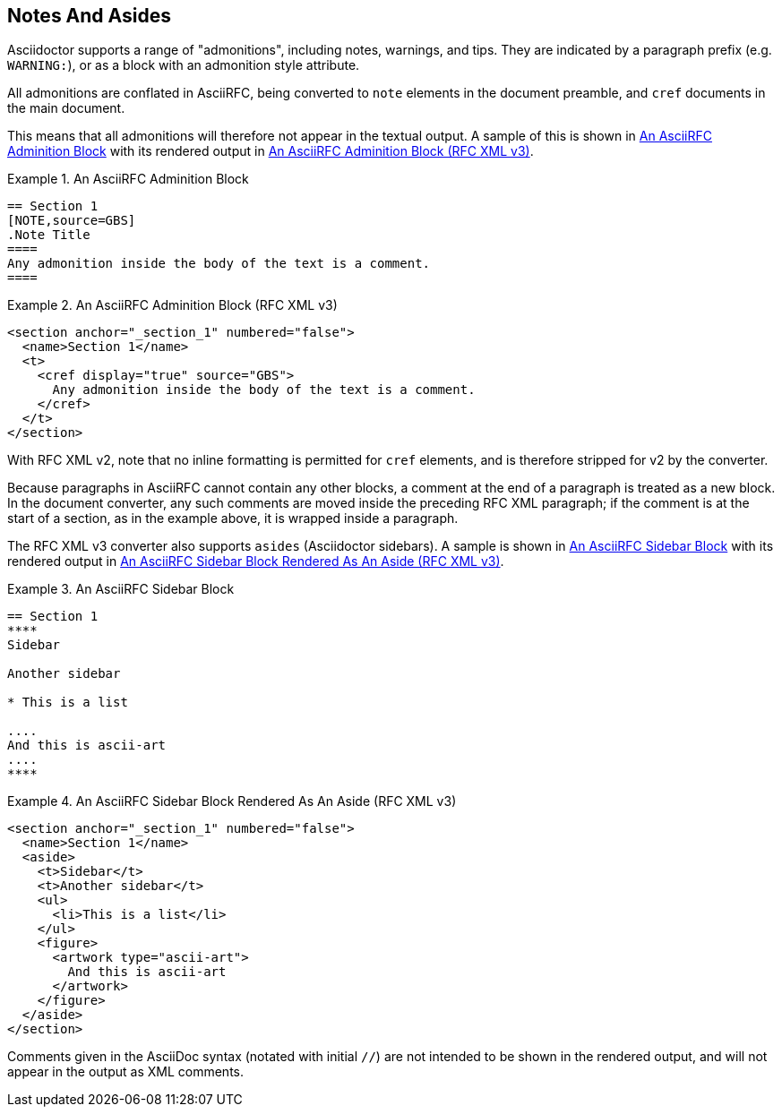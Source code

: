 
== Notes And Asides

Asciidoctor supports a range of "admonitions", including notes,
warnings, and tips. They are indicated by a paragraph prefix (e.g.
`WARNING:`), or as a block with an admonition style attribute.

All admonitions are conflated in AsciiRFC, being converted to `note`
elements in the document preamble, and `cref` documents in the main
document.

This means that all admonitions will therefore not appear in the
textual output. A sample of this is shown in <<source-asciirfc-note>>
with its rendered output in <<source-asciirfc-note-v3>>.

[[source-asciirfc-note]]
.An AsciiRFC Adminition Block
======
[source,asciidoc]
----
== Section 1
[NOTE,source=GBS]
.Note Title
====
Any admonition inside the body of the text is a comment.
====
----
======

[[source-asciirfc-note-v3]]
.An AsciiRFC Adminition Block (RFC XML v3)
====
[source,xml]
----
<section anchor="_section_1" numbered="false">
  <name>Section 1</name>
  <t>
    <cref display="true" source="GBS">
      Any admonition inside the body of the text is a comment.
    </cref>
  </t>
</section>
----
====

With RFC XML v2, note that no inline formatting is permitted for
`cref` elements, and is therefore stripped for v2 by the converter.

Because paragraphs in AsciiRFC cannot contain any other blocks, a
comment at the end of a paragraph is treated as a new block. In the
document converter, any such comments are moved inside the preceding
RFC XML paragraph; if the comment is at the start of a section, as in
the example above, it is wrapped inside a paragraph.

The RFC XML v3 converter also supports `asides` (Asciidoctor
sidebars). A sample is shown in <<source-asciirfc-sidebar>> with its
rendered output in <<source-asciirfc-sidebar-v3>>.

[[source-asciirfc-sidebar]]
.An AsciiRFC Sidebar Block
====
[source,asciidoc]
----
== Section 1
****
Sidebar

Another sidebar

* This is a list

....
And this is ascii-art
....
****
----
====

[[source-asciirfc-sidebar-v3]]
.An AsciiRFC Sidebar Block Rendered As An Aside (RFC XML v3)
====
[source,xml]
----
<section anchor="_section_1" numbered="false">
  <name>Section 1</name>
  <aside>
    <t>Sidebar</t>
    <t>Another sidebar</t>
    <ul>
      <li>This is a list</li>
    </ul>
    <figure>
      <artwork type="ascii-art">
        And this is ascii-art
      </artwork>
    </figure>
  </aside>
</section>
----
====

Comments given in the AsciiDoc syntax (notated with initial `//`) are
not intended to be shown in the rendered output, and will not appear
in the output as XML comments.

